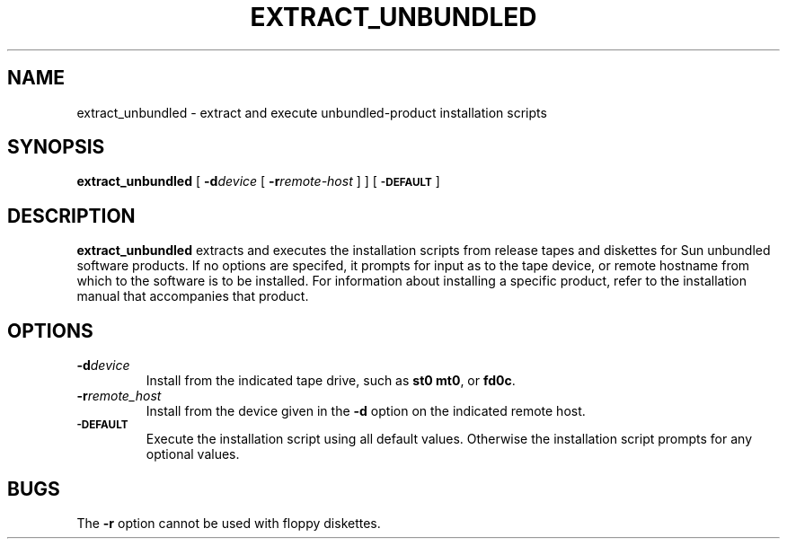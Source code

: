 .\" @(#)extract_unbundled.8 1.1 92/07/30 SMI; from UCB 4.3 BSD
.TH EXTRACT_UNBUNDLED 8 "1 July 1990"
.SH NAME
extract_unbundled \- extract and execute unbundled-product installation scripts
.SH SYNOPSIS
.B extract_unbundled
.RB [ " \-d\c"
.I device
.RB [ " \-r\c"
.IR remote-host " ] ]"
[
.SB \-DEFAULT
]
.SH DESCRIPTION
.IX "extract_unbundled command" "" "\fLextract_unbundled\fP command"
.LP
.B extract_unbundled
extracts and executes the installation
scripts from release tapes and diskettes
for Sun unbundled software products.
If no options are
specifed, it prompts for input as to the tape device, or remote
hostname from which to the software is to be installed.
For information about installing a specific product, refer to the
installation manual that accompanies that product.
.SH OPTIONS
.TP
.BI \-d device
Install from the indicated tape drive, such as
.B st0 
.BR mt0 ,
or
.BR fd0c .
.TP
.BI \-r remote_host
Install from the device given in the 
.BR \-d
option on the indicated remote host.
.TP
.SB \-DEFAULT
Execute the installation script using all default values.
Otherwise the installation script prompts for any optional values.
.SH BUGS
.LP
The
.B \-r
option cannot be used with floppy diskettes.
